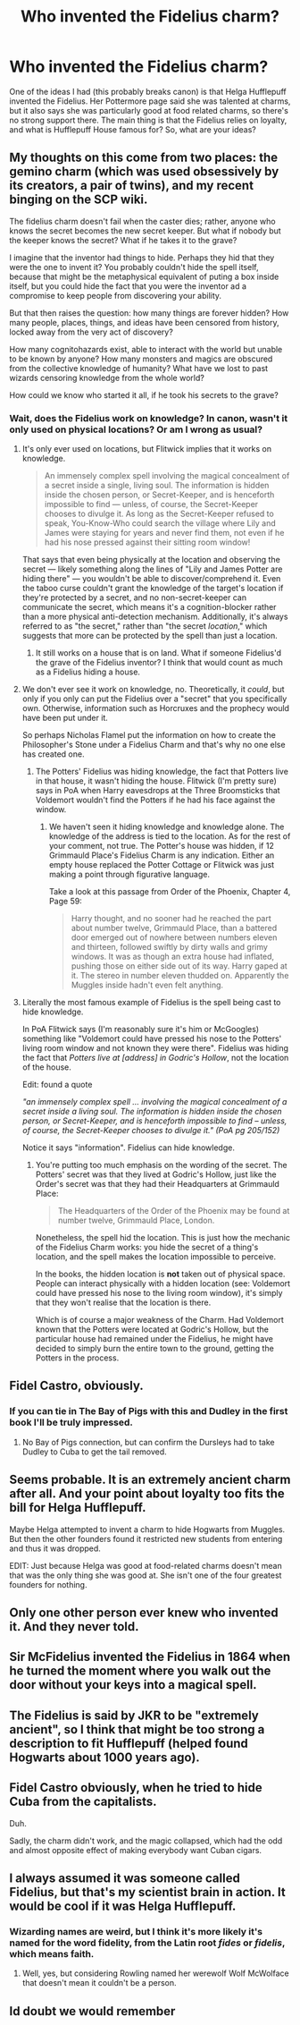 #+TITLE: Who invented the Fidelius charm?

* Who invented the Fidelius charm?
:PROPERTIES:
:Author: howAboutNextWeek
:Score: 16
:DateUnix: 1535647415.0
:DateShort: 2018-Aug-30
:FlairText: Discussion
:END:
One of the ideas I had (this probably breaks canon) is that Helga Hufflepuff invented the Fidelius. Her Pottermore page said she was talented at charms, but it also says she was particularly good at food related charms, so there's no strong support there. The main thing is that the Fidelius relies on loyalty, and what is Hufflepuff House famous for? So, what are your ideas?


** My thoughts on this come from two places: the gemino charm (which was used obsessively by its creators, a pair of twins), and my recent binging on the SCP wiki.

The fidelius charm doesn't fail when the caster dies; rather, anyone who knows the secret becomes the new secret keeper. But what if nobody but the keeper knows the secret? What if he takes it to the grave?

I imagine that the inventor had things to hide. Perhaps they hid that they were the one to invent it? You probably couldn't hide the spell itself, because that might be the metaphysical equivalent of puting a box inside itself, but you could hide the fact that you were the inventor ad a compromise to keep people from discovering your ability.

But that then raises the question: how many things are forever hidden? How many people, places, things, and ideas have been censored from history, locked away from the very act of discovery?

How many cognitohazards exist, able to interact with the world but unable to be known by anyone? How many monsters and magics are obscured from the collective knowledge of humanity? What have we lost to past wizards censoring knowledge from the whole world?

How could we know who started it all, if he took his secrets to the grave?
:PROPERTIES:
:Author: wille179
:Score: 16
:DateUnix: 1535649534.0
:DateShort: 2018-Aug-30
:END:

*** Wait, does the Fidelius work on knowledge? In canon, wasn't it only used on physical locations? Or am I wrong as usual?
:PROPERTIES:
:Author: howAboutNextWeek
:Score: 6
:DateUnix: 1535650283.0
:DateShort: 2018-Aug-30
:END:

**** It's only ever used on locations, but Flitwick implies that it works on knowledge.

#+begin_quote
  An immensely complex spell involving the magical concealment of a secret inside a single, living soul. The information is hidden inside the chosen person, or Secret-Keeper, and is henceforth impossible to find --- unless, of course, the Secret-Keeper chooses to divulge it. As long as the Secret-Keeper refused to speak, You-Know-Who could search the village where Lily and James were staying for years and never find them, not even if he had his nose pressed against their sitting room window!
#+end_quote

That says that even being physically at the location and observing the secret --- likely something along the lines of "Lily and James Potter are hiding there" --- you wouldn't be able to discover/comprehend it. Even the taboo curse couldn't grant the knowledge of the target's location if they're protected by a secret, and no non-secret-keeper can communicate the secret, which means it's a cognition-blocker rather than a more physical anti-detection mechanism. Additionally, it's always referred to as "the secret," rather than "the secret /location/," which suggests that more can be protected by the spell than just a location.
:PROPERTIES:
:Author: wille179
:Score: 11
:DateUnix: 1535652541.0
:DateShort: 2018-Aug-30
:END:

***** It still works on a house that is on land. What if someone Fidelius'd the grave of the Fidelius inventor? I think that would count as much as a Fidelius hiding a house.
:PROPERTIES:
:Author: ForumWarrior
:Score: 2
:DateUnix: 1535670163.0
:DateShort: 2018-Aug-31
:END:


**** We don't ever see it work on knowledge, no. Theoretically, it /could/, but only if you only can put the Fidelius over a "secret" that you specifically own. Otherwise, information such as Horcruxes and the prophecy would have been put under it.

So perhaps Nicholas Flamel put the information on how to create the Philosopher's Stone under a Fidelius Charm and that's why no one else has created one.
:PROPERTIES:
:Author: AutumnSouls
:Score: 6
:DateUnix: 1535651203.0
:DateShort: 2018-Aug-30
:END:

***** The Potters' Fidelius was hiding knowledge, the fact that Potters live in that house, it wasn't hiding the house. Flitwick (I'm pretty sure) says in PoA when Harry eavesdrops at the Three Broomsticks that Voldemort wouldn't find the Potters if he had his face against the window.
:PROPERTIES:
:Author: ScottPress
:Score: 4
:DateUnix: 1535681857.0
:DateShort: 2018-Aug-31
:END:

****** We haven't seen it hiding knowledge and knowledge alone. The knowledge of the address is tied to the location. As for the rest of your comment, not true. The Potter's house was hidden, if 12 Grimmauld Place's Fidelius Charm is any indication. Either an empty house replaced the Potter Cottage or Flitwick was just making a point through figurative language.

Take a look at this passage from Order of the Phoenix, Chapter 4, Page 59:

#+begin_quote
  Harry thought, and no sooner had he reached the part about number twelve, Grimmauld Place, than a battered door emerged out of nowhere between numbers eleven and thirteen, followed swiftly by dirty walls and grimy windows. It was as though an extra house had inflated, pushing those on either side out of its way. Harry gaped at it. The stereo in number eleven thudded on. Apparently the Muggles inside hadn't even felt anything.
#+end_quote
:PROPERTIES:
:Author: AutumnSouls
:Score: 2
:DateUnix: 1535682755.0
:DateShort: 2018-Aug-31
:END:


**** Literally the most famous example of Fidelius is the spell being cast to hide knowledge.

In PoA Flitwick says (I'm reasonably sure it's him or McGoogles) something like "Voldemort could have pressed his nose to the Potters' living room window and not known they were there". Fidelius was hiding the fact that /Potters live at [address] in Godric's Hollow/, not the location of the house.

Edit: found a quote

/"an immensely complex spell ... involving the magical concealment of a secret inside a living soul. The information is hidden inside the chosen person, or Secret-Keeper, and is henceforth impossible to find -- unless, of course, the Secret-Keeper chooses to divulge it." (PoA pg 205/152)/

Notice it says "information". Fidelius can hide knowledge.
:PROPERTIES:
:Author: ScottPress
:Score: 1
:DateUnix: 1535681619.0
:DateShort: 2018-Aug-31
:END:

***** You're putting too much emphasis on the wording of the secret. The Potters' secret was that they lived at Godric's Hollow, just like the Order's secret was that they had their Headquarters at Grimmauld Place:

#+begin_quote
  The Headquarters of the Order of the Phoenix may be found at number twelve, Grimmauld Place, London.
#+end_quote

Nonetheless, the spell hid the location. This is just how the mechanic of the Fidelius Charm works: you hide the secret of a thing's location, and the spell makes the location impossible to perceive.

In the books, the hidden location is *not* taken out of physical space. People can interact physically with a hidden location (see: Voldemort could have pressed his nose to the living room window), it's simply that they won't realise that the location is there.

Which is of course a major weakness of the Charm. Had Voldemort known that the Potters were located at Godric's Hollow, but the particular house had remained under the Fidelius, he might have decided to simply burn the entire town to the ground, getting the Potters in the process.
:PROPERTIES:
:Author: Taure
:Score: 4
:DateUnix: 1535699630.0
:DateShort: 2018-Aug-31
:END:


** Fidel Castro, obviously.
:PROPERTIES:
:Author: Taure
:Score: 13
:DateUnix: 1535651842.0
:DateShort: 2018-Aug-30
:END:

*** If you can tie in The Bay of Pigs with this and Dudley in the first book I'll be truly impressed.
:PROPERTIES:
:Author: herO_wraith
:Score: 7
:DateUnix: 1535653331.0
:DateShort: 2018-Aug-30
:END:

**** No Bay of Pigs connection, but can confirm the Dursleys had to take Dudley to Cuba to get the tail removed.
:PROPERTIES:
:Author: MindForgedManacle
:Score: 6
:DateUnix: 1535653741.0
:DateShort: 2018-Aug-30
:END:


** Seems probable. It is an extremely ancient charm after all. And your point about loyalty too fits the bill for Helga Hufflepuff.

Maybe Helga attempted to invent a charm to hide Hogwarts from Muggles. But then the other founders found it restricted new students from entering and thus it was dropped.

EDIT: Just because Helga was good at food-related charms doesn't mean that was the only thing she was good at. She isn't one of the four greatest founders for nothing.
:PROPERTIES:
:Author: afrose9797
:Score: 5
:DateUnix: 1535648065.0
:DateShort: 2018-Aug-30
:END:


** Only one other person ever knew who invented it. And they never told.
:PROPERTIES:
:Author: dratnon
:Score: 5
:DateUnix: 1535651745.0
:DateShort: 2018-Aug-30
:END:


** Sir McFidelius invented the Fidelius in 1864 when he turned the moment where you walk out the door without your keys into a magical spell.
:PROPERTIES:
:Author: RenegadeNine
:Score: 4
:DateUnix: 1535660470.0
:DateShort: 2018-Aug-31
:END:


** The Fidelius is said by JKR to be "extremely ancient", so I think that might be too strong a description to fit Hufflepuff (helped found Hogwarts about 1000 years ago).
:PROPERTIES:
:Author: MindForgedManacle
:Score: 3
:DateUnix: 1535649824.0
:DateShort: 2018-Aug-30
:END:


** Fidel Castro obviously, when he tried to hide Cuba from the capitalists.

Duh.

Sadly, the charm didn't work, and the magic collapsed, which had the odd and almost opposite effect of making everybody want Cuban cigars.
:PROPERTIES:
:Author: VeelaBeGone
:Score: 2
:DateUnix: 1535660065.0
:DateShort: 2018-Aug-31
:END:


** I always assumed it was someone called Fidelius, but that's my scientist brain in action. It would be cool if it was Helga Hufflepuff.
:PROPERTIES:
:Author: ayeayefitlike
:Score: 1
:DateUnix: 1535649214.0
:DateShort: 2018-Aug-30
:END:

*** Wizarding names are weird, but I think it's more likely it's named for the word fidelity, from the Latin root /fides/ or /fidelis/, which means faith.
:PROPERTIES:
:Author: ParanoidDrone
:Score: 3
:DateUnix: 1535652087.0
:DateShort: 2018-Aug-30
:END:

**** Well, yes, but considering Rowling named her werewolf Wolf McWolface that doesn't mean it couldn't be a person.
:PROPERTIES:
:Author: ayeayefitlike
:Score: 5
:DateUnix: 1535663354.0
:DateShort: 2018-Aug-31
:END:


** Id doubt we would remember
:PROPERTIES:
:Author: UndergroundNerd
:Score: 1
:DateUnix: 1535910401.0
:DateShort: 2018-Sep-02
:END:
